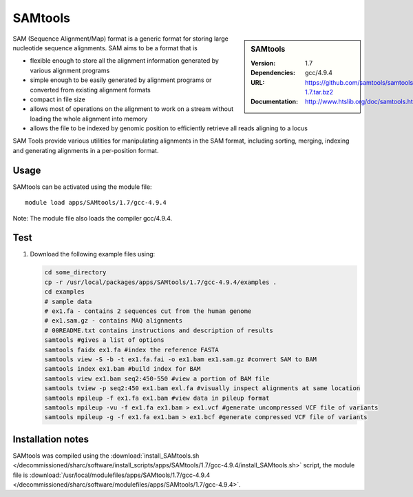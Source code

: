 
SAMtools
========

.. sidebar:: SAMtools
   
   :Version: 1.7
   :Dependencies: gcc/4.9.4
   :URL: https://github.com/samtools/samtools/releases/download/1.7/samtools-1.7.tar.bz2
   :Documentation: http://www.htslib.org/doc/samtools.html


SAM (Sequence Alignment/Map) format is a generic format for storing large nucleotide sequence alignments. SAM aims to be a format that is

- flexible enough to store all the alignment information generated by various alignment programs
- simple enough to be easily generated by alignment programs or converted from existing alignment formats
- compact in file size
- allows most of operations on the alignment to work on a stream without loading the whole alignment into memory
- allows the file to be indexed by genomic position to efficiently retrieve all reads aligning to a locus

SAM Tools provide various utilities for manipulating alignments in the SAM format, including sorting, merging, indexing and generating 	alignments in a per-position format.


Usage
-----

SAMtools can be activated using the module file::

    module load apps/SAMtools/1.7/gcc-4.9.4

Note: The module file also loads the compiler gcc/4.9.4.

Test
----

#. Download the following example files using:

   .. code-block:: bash
   
      cd some_directory
      cp -r /usr/local/packages/apps/SAMtools/1.7/gcc-4.9.4/examples .
      cd examples
      # sample data 
      # ex1.fa - contains 2 sequences cut from the human genome
      # ex1.sam.gz - contains MAQ alignments
      # 00README.txt contains instructions and description of results
      samtools #gives a list of options
      samtools faidx ex1.fa #index the reference FASTA
      samtools view -S -b -t ex1.fa.fai -o ex1.bam ex1.sam.gz #convert SAM to BAM
      samtools index ex1.bam #build index for BAM
      samtools view ex1.bam seq2:450-550 #view a portion of BAM file
      samtools tview -p seq2:450 ex1.bam exl.fa #visually inspect alignments at same location
      samtools mpileup -f ex1.fa ex1.bam #view data in pileup format
      samtools mpileup -vu -f ex1.fa ex1.bam > ex1.vcf #generate uncompressed VCF file of variants
      samtools mpileup -g -f ex1.fa ex1.bam > ex1.bcf #generate compressed VCF file of variants
      

Installation notes
------------------

SAMtools was compiled using the
:download:`install_SAMtools.sh </decommissioned/sharc/software/install_scripts/apps/SAMtools/1.7/gcc-4.9.4/install_SAMtools.sh>` script, the module
file is
:download:`/usr/local/modulefiles/apps/SAMtools/1.7/gcc-4.9.4 </decommissioned/sharc/software/modulefiles/apps/SAMtools/1.7/gcc-4.9.4>`.
